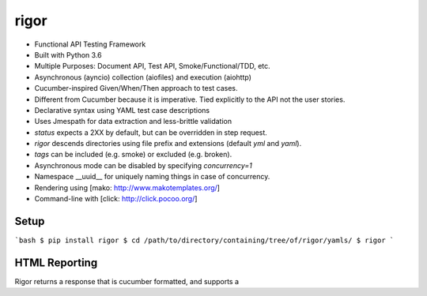 rigor
=====

- Functional API Testing Framework
- Built with Python 3.6
- Multiple Purposes: Document API, Test API, Smoke/Functional/TDD, etc.
- Asynchronous (ayncio) collection (aiofiles) and execution (aiohttp)
- Cucumber-inspired Given/When/Then approach to test cases.
- Different from Cucumber because it is imperative. Tied explicitly to the
  API not the user stories.
- Declarative syntax using YAML test case descriptions
- Uses Jmespath for data extraction and less-brittle validation
- `status` expects a 2XX by default, but can be overridden in step request.
- `rigor` descends directories using file prefix and extensions
  (default `yml` and `yaml`).
- `tags` can be included (e.g. smoke) or excluded (e.g. broken).
- Asynchronous mode can be disabled by specifying `concurrency=1`
- Namespace __uuid__ for uniquely naming things in case of concurrency.
- Rendering using [mako: http://www.makotemplates.org/]
- Command-line with [click: http://click.pocoo.org/]


Setup
-----

```bash
$ pip install rigor
$ cd /path/to/directory/containing/tree/of/rigor/yamls/
$ rigor
```


HTML Reporting
--------------
Rigor returns a response that is cucumber formatted, and supports a




